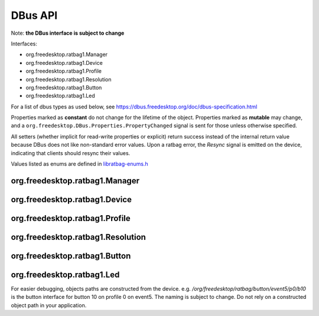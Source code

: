 ********
DBus API
********

Note: **the DBus interface is subject to change**

Interfaces:

*  org.freedesktop.ratbag1.Manager
*  org.freedesktop.ratbag1.Device
*  org.freedesktop.ratbag1.Profile
*  org.freedesktop.ratbag1.Resolution
*  org.freedesktop.ratbag1.Button
*  org.freedesktop.ratbag1.Led

For a list of dbus types as used below, see https://dbus.freedesktop.org/doc/dbus-specification.html

Properties marked as **constant** do not change for the lifetime of the
object. Properties marked as **mutable** may change, and a
``org.freedesktop.DBus.Properties.PropertyChanged`` signal is sent for those
unless otherwise specified.

All setters (whether implicit for read-write properties or explicit) return
success instead of the internal return value because DBus does not like
non-standard error values. Upon a ratbag error, the `Resync` signal is emitted
on the device, indicating that clients should resync their values.

Values listed as enums are defined in `libratbag-enums.h <https://github.com/libratbag/libratbag/blob/master/src/libratbag-enums.h>`_

org.freedesktop.ratbag1.Manager
-------------------------------

.. js:class:: Manager

    The **org.freedesktop.ratbag1.Manager** interface is the entry point to
    interact with ratbagd.

    .. js:attribute:: Devices

        :type: ao

        An array of read-only **object paths** to :js:class:`Device` objects

    .. js:attribute:: Themes

        :type: as

        :flags: read-only, constant

        Provides the list of available theme names. This list is guaranteed to have
        one theme available ('default'). Other themes are implementation defined.
        A theme listed here is only a guarantee that the theme is known to libratbag
        and that SVGs *may* exist, it is not a guarantee that the SVG for any
        specific device exists. In other words, a device may not have an SVG for a
        specific theme.

        This list is static for the lifetime of ratbagd.

org.freedesktop.ratbag1.Device
-------------------------------

.. js:class:: Device

    The **org.freedesktop.ratbag1.Device** interface describes a single device
    known to ratbagd.

    .. js:attribute:: Id

        :type: as

        :flags: read-only, constant

        An ID describing this device. This ID should not be used for presentation to
        the user. This ID is unique for the device for the lifetime of the device
        but may be recycled when the device is removed. No guarantee is given for
        the content of the ID, the client should treat it as an opaque string.

    .. js:attribute:: Description

        :type: s
        :flags: read-only, constant

        The device's name, suitable for presentation to the user.

    .. js:attribute:: Capabilities

        :type: au
        :flags: read-only, constant

        The capabilities supported by this device. see `enum
        ratbag_device_capability` in libratbag-enums.h for the list of permissible
        capabilities.


    .. js:attribute:: Svg

        :type: s
        :flags: read-only, constant

        The device's SVG file name, without path.

    .. js:attribute:: Profiles

        :type: ao
        :flags: read-only, mutable

        This property is mutable if the device supports adding and removing
        profiles.

        Provides the list of profile paths for all profiles on this device, see
        :js:class:`Profile`.

    .. js:function:: Commit() → ()

        Commits the changes to the device. Changes to the device are batched; they
        are not written to the hardware until :js:func:`Commit()` is invoked.

    .. js:function:: GetSvg(s) → (s)

        :param s: the theme name
        :returns: A full path to the SVG for the given theme

        Returns the full path to the SVG for the given theme or an
        empty string if none is available.  The theme must be one of
        :js:attr:`Themes`.

        The theme **'default'** is guaranteed to be available.
        ratbagd may return the path to a file that doesn't exist.
        This is the case if the device has SVGs available but not
        for the given theme.

    .. js:function:: GetSvgFd(s) → (h)

        :param s: the theme name
        :returns: An open file descriptor to the SVG for the given theme

        Returns an open file descriptor to the SVG for the given theme or an
        errno on error. The theme must be one of :js:attr:`Themes`.

        The theme **'default'** is guaranteed to be available.
        ratbagd may return ENOENT if a file doesn't exist.
        This is the case if the device has SVGs available but not
        for the given theme.

    .. js:function:: Resync()

        :type: Signal

        Emitted when an internal error occurs. Upon receiving this
        signal, clients are expected to resync their values with
        ratbagd.


org.freedesktop.ratbag1.Profile
-------------------------------

.. js:class:: Profile

    .. js:attribute:: Index

        :type: u
        :flags: read-only, constant

        The index of this profile

    .. js:attribute:: Name

        :type: s
        :flags: read-write, mutable

        The name of this profile.

    .. js:attribute:: Enabled

        :type: b
        :flags: read-write, mutable

        True if this is the profile is enabled, false otherwise.

        Note that a disabled profile might not have correct bindings, so it's
        a good thing to rebind everything before calling :js:func:`Commit()` on the
        :js:class:`Device`.

    .. js:attribute:: Resolutions

        :type: ao
        :flags: read-only, mutable

        This property is mutable if the device supports adding and removing
        resolutions.

        Provides the object paths of all resolutions in this profile, see
        :js:class:`Resolution`

    .. js:attribute:: Buttons

        :type: ao
        :flags: read-only, constant

        Provides the object paths of all buttons in this profile, see
        :js:class:`Button`

    .. js:attribute:: Leds

        :type: ao
        :flags: read-only, constant

        Provides the object paths of all LEDs in this profile, see
        :js:class:`Led`

    .. js:attribute:: IsActive

        :type: b
        :flags: read-only, mutable

        True if this is the currently active profile, false otherwise.

        Profiles can only be set to active, but never to not active - at least one
        profile must be active at all times. This property is read-only, use the
        :js:func:`SetActive()` method to activate a profile.

    .. js:function:: SetActive() → ()

        Set this profile to be the active profile

org.freedesktop.ratbag1.Resolution
----------------------------------

.. js:class:: Resolution

    .. js:attribute:: Index

        :type: u
        :flags: read-only, constant

        Index of the resolution

    .. js:attribute:: Capabilities

        :type: au
        :flags: read-only, constant

        Array of uints from the ratbag\_resolution\_capability from libratbag.h.

    .. js:attribute:: IsActive

        :type: b
        :flags: read-only, mutable

        True if this is the currently active resolution, false otherwise.

        Resolutions can only be set to active, but never to not
        active - at least one resoultion must be active at all
        times. This property is read-only, use the
        :js:func:`SetActive()` method to set a resolution as the
        active resolution.

    .. js:attribute:: IsDefault

        :type: b
        :flags: read-only, mutable

        True if this is the currently default resolution, false
        otherwise. If the device does not have the default
        resolution capability, this property is always false.

        Resolutions can only be set to default, but never to not
        default - at least one resolution must be default at all
        times. This property is read-only, use the
        :js:func:`SetDefault()` method to set a resolution as
        the default resolution.

    .. js:attribute:: Resolution

        :type: uu
        :flags: read-write, mutable

        uint for the x and y resolution assigned to this entry,
        respectively.  The value for the resolution must be equal to
        one of the values in :js:attr:`Resolutions`.

        If the resolution does not support separate x/y resolutions,
        x and y must be the same value.

    .. js:attribute:: Resolutions

        :type: au
        :flags: read-only, constant

        A list of permitted resolutions. Values in this list may be used in
        the :js:attr:`Resolution` property. This list is always sorted
        ascending, the lowest resolution is the first item in the list.

        This list may be empty if the device does not support reading and/or
        writing to resolutions.

    .. js:attribute:: ReportRate

        :type: u
        :flags: read-write, mutable

        uint for the report rate in Hz assigned to this entry

        If the resolution does not have the individual report rate
        capability, changing the report rate on one resolution will
        change the report rate on all resolutions.

    .. js:attribute:: ReportRates

        :type: au
        :flags: read-write, constant

        A list of permitted report rates. Values in this list may be used
        in the :js:attr:`ReportRate` property. This list is always sorted
        ascending, the lowest report rate is the first item in the list.

        This list may be empty if the device does not support reading and/or
        writing to resolutions.

    .. js:function:: SetDefault() → ()

        Set this resolution to be the default

    .. js:function:: SetActive() → ()

        Set this resolution to be the active one

org.freedesktop.ratbag1.Button
------------------------------

.. js:class:: Button

    .. js:attribute:: Index

        :type: u
        :flags: read-only, constant

        Index of the button

    .. js:attribute:: Type

        :type: u
        :flags: read-only, constant

        Enum describing the button physical type, see
        :cpp:enum:`ratbag_button_type`. This type is unrelated to the
        logical button mapping and serves to easily identify the button on
        the device.

    .. js:attribute:: ButtonMapping

        :type: u
        :flags: read-write, mutable

        uint of the current button mapping (if mapping to button)

    .. js:attribute:: SpecialMapping

        :type: u
        :flags: read-write, mutable

        Enum describing the current special mapping (if mapped to special)

    .. js:attribute:: Macro

        :type: a(uu)
        :flags: read-write, mutable

        Array of (type, keycode), where type may be one of
        :cpp:enumerator:`RATBAG_MACRO_EVENT_KEY_PRESSED` or
        :cpp:enumerator:`RATBAG_MACRO_EVENT_KEY_RELEASED`.

    .. js:attribute:: ActionType

        :type: u
        :flags: read-only, mutable

        An enum describing the action type of the button, see
        :cpp:enum:`ratbag_button_action_type` for the list of enums.
        This decides which one of :js:attr:`ButtonMapping`,
	:js:attr:`SpecialMapping` and :js:attr:`Macro` has a value.

    .. js:attribute:: ActionTypes

        :type: au
        :flags: read-only, constant

        Array of :cpp:enum:`ratbag_button_action_type`, possible values
        for ActionType on the current device

    .. js:function:: Disable() → ()

        Disable this button

org.freedesktop.ratbag1.Led
---------------------------

.. js:class:: Led

    .. js:attribute:: Index

        :type: u
        :flags: read-only, constant

        Index of the LED

    .. js:attribute:: Mode

        :type: u
        :flags: read-write, mutable

        uint mapping to the mode enum from libratbag

    .. js:attribute:: Modes

	:type: au
	:flags: read-only, constant

	A list of modes supported by this LED

    .. js:attribute:: Type

        :type: u
        :flags: read-only, mutable

        enum describing the LED type

    .. js:attribute:: Color

        :type: (uuu)
        :flags: read-write, mutable

        uint triplet (RGB) of the LED's color

    .. js:attribute:: ColorDepth

        :type: u
        :flags: read-only, constant

        The color depth of this LED as one of the constants in libratbag-enums.h

    .. js:attribute:: EffectDuration

        :type: u
        :flags: read-write, mutable

        The effect duration in ms, possible values are in the range 0 - 10000

    .. js:attribute:: Brightness

        :type: u
        :flags: read-write, mutable

        The brightness of the LED, possible values are in the range 0 - 255

For easier debugging, objects paths are constructed from the device. e.g.
`/org/freedesktop/ratbag/button/event5/p0/b10` is the button interface for
button 10 on profile 0 on event5. The naming is subject to change. Do not
rely on a constructed object path in your application.

